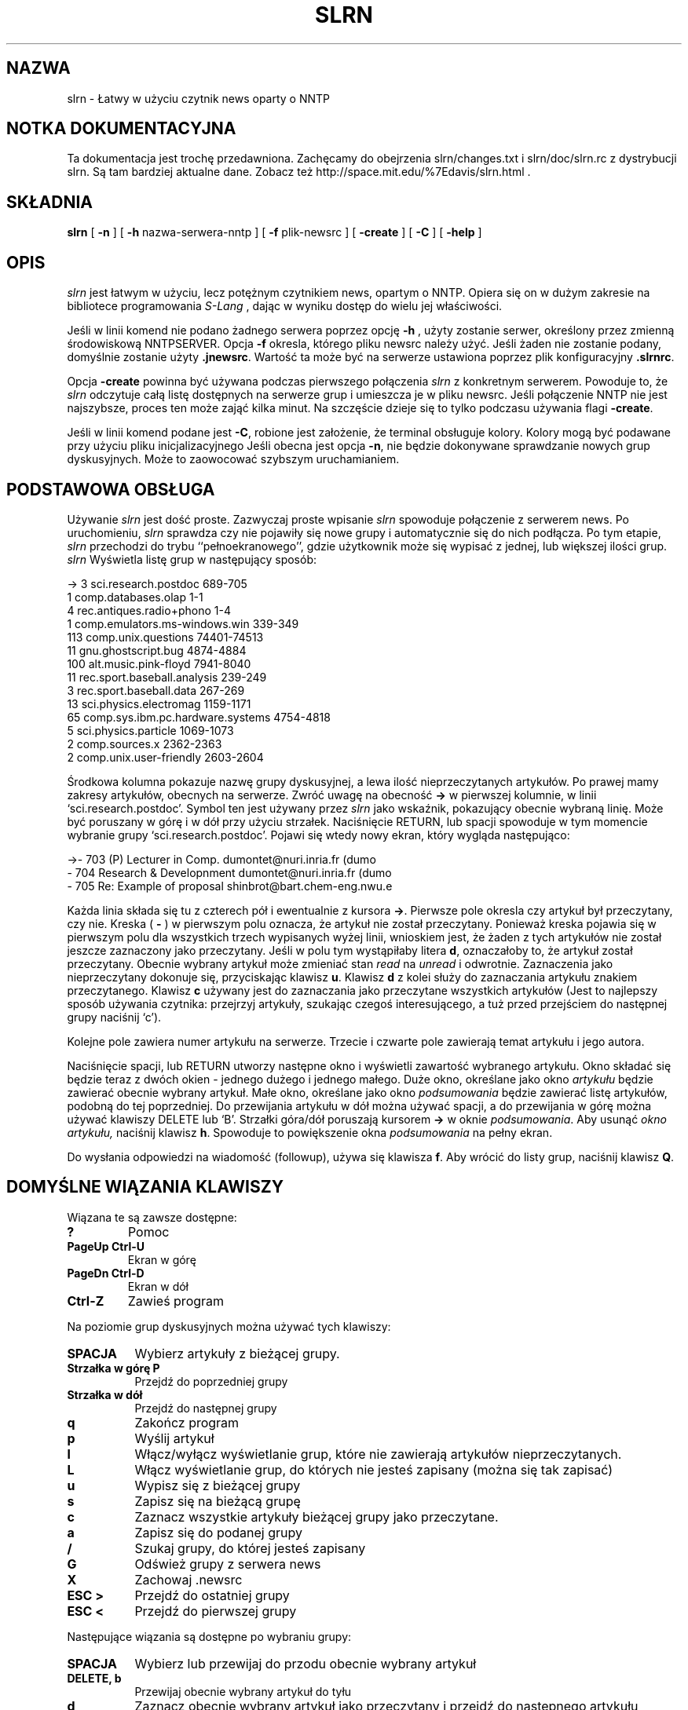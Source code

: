 .\" 1999 PTM Przemek Borys
.\" Personal
.TH SLRN 1
.UC L
.SH NAZWA
slrn - Łatwy w użyciu czytnik news oparty o NNTP
.SH NOTKA DOKUMENTACYJNA
Ta dokumentacja jest trochę przedawniona. Zachęcamy do obejrzenia
slrn/changes.txt i slrn/doc/slrn.rc z dystrybucji slrn. Są tam bardziej
aktualne dane. Zobacz też
http://space.mit.edu/%7Edavis/slrn.html .
.SH SKŁADNIA
.B slrn
[
.B \-n 
] [
.B \-h 
nazwa-serwera-nntp ] [
.B \-f
plik-newsrc ] [
.B \-create
] [
.B \-C
] [
.B \-help
]
.SH OPIS
.I slrn
jest łatwym w użyciu, lecz potężnym czytnikiem news, opartym o NNTP. Opiera
się on w dużym zakresie na bibliotece programowania
.I S-Lang
\fR, dając w wyniku dostęp do wielu jej właściwości.
.PP
Jeśli w linii komend nie podano żadnego serwera poprzez opcję
.B \-h
\fR, użyty zostanie serwer, określony przez zmienną środowiskową NNTPSERVER.
Opcja
.B \-f
okresla, którego pliku newsrc należy użyć. Jeśli żaden nie zostanie podany,
domyślnie zostanie użyty
.BR \.jnewsrc .
Wartość ta może być na serwerze ustawiona poprzez plik konfiguracyjny
.BR \.slrnrc .
.PP
Opcja
.B \-create
powinna być używana podczas pierwszego połączenia
.I slrn
z konkretnym serwerem. Powoduje to, że
.I slrn
odczytuje całą listę dostępnych na serwerze grup i umieszcza je w pliku
newsrc. Jeśli połączenie NNTP nie jest najszybsze, proces ten może zająć
kilka minut. Na szczęście dzieje się to tylko podczasu używania flagi
.BR \-create .
.PP
Jeśli w linii komend podane jest
.BR \-C ,
robione jest założenie, że terminal obsługuje kolory. Kolory mogą być
podawane przy użyciu pliku inicjalizacyjnego
.1R .slrnrc .
Jeśli obecna jest opcja
.BR \-n ,
nie będzie dokonywane sprawdzanie nowych grup dyskusyjnych. Może to
zaowocować szybszym uruchamianiem.

.SH PODSTAWOWA OBSŁUGA
Używanie
.I slrn
jest dość proste. Zazwyczaj proste wpisanie
.I slrn
spowoduje połączenie z serwerem news. Po uruchomieniu,
.I slrn
sprawdza czy nie pojawiły się nowe grupy i automatycznie się do nich
podłącza. Po tym etapie, 
.I slrn
przechodzi do trybu ``pełnoekranowego'', gdzie użytkownik może się wypisać z
jednej, lub większej ilości grup.
.I slrn
Wyświetla listę grup w następujący sposób:

.nf
->  3      sci.research.postdoc                 689-705
    1      comp.databases.olap                  1-1
    4      rec.antiques.radio+phono             1-4
    1      comp.emulators.ms-windows.win        339-349
  113      comp.unix.questions                  74401-74513
   11      gnu.ghostscript.bug                  4874-4884
  100      alt.music.pink-floyd                 7941-8040
   11      rec.sport.baseball.analysis          239-249
    3      rec.sport.baseball.data              267-269
   13      sci.physics.electromag               1159-1171
   65      comp.sys.ibm.pc.hardware.systems     4754-4818
    5      sci.physics.particle                 1069-1073
    2      comp.sources.x                       2362-2363
    2      comp.unix.user-friendly              2603-2604
.fi

Środkowa kolumna pokazuje nazwę grupy dyskusyjnej, a lewa ilość
nieprzeczytanych artykułów. Po prawej mamy zakresy artykułów, obecnych na
serwerze. Zwróć uwagę na obecność
.B \-\>
w pierwszej kolumnie, w linii `sci.research.postdoc'. Symbol ten jest
używany przez
.I slrn
jako wskaźnik, pokazujący obecnie wybraną linię. Może być poruszany w górę i
w dół przy użyciu strzałek. Naciśnięcie RETURN, lub spacji spowoduje
w tym momencie wybranie grupy `sci.research.postdoc'. Pojawi się wtedy nowy
ekran, który wygląda następująco:

.nf
->-   703   (P) Lecturer in Comp.        dumontet@nuri.inria.fr (dumo
  -   704   Research & Developnment      dumontet@nuri.inria.fr (dumo
  -   705   Re: Example of proposal      shinbrot@bart.chem-eng.nwu.e
.fi

Każda linia składa się tu z czterech pół i ewentualnie z kursora
.BR \-\> .
Pierwsze pole okresla czy artykuł był przeczytany, czy nie. Kreska (
.B \-
) w pierwszym polu oznacza, że artykuł nie został przeczytany.
Ponieważ kreska pojawia się w pierwszym polu dla wszystkich trzech
wypisanych wyżej linii, wnioskiem jest, że żaden z tych artykułów nie został
jeszcze zaznaczony jako przeczytany. Jeśli w polu tym wystąpiłaby litera
.BR d ,
oznaczałoby to, że artykuł został przeczytany. Obecnie wybrany artykuł może
zmieniać stan
.I read
na
.I unread
i odwrotnie. Zaznaczenia jako nieprzeczytany dokonuje się, przyciskając klawisz
.BR u .
Klawisz
.B d
z kolei służy do zaznaczania artykułu znakiem przeczytanego.
Klawisz 
.B c
używany jest do zaznaczania jako przeczytane wszystkich artykułów (Jest to
najlepszy sposób używania czytnika: przejrzyj artykuły, szukając czegoś
interesującego, a tuż przed przejściem do następnej grupy naciśnij `c').
.PP
Kolejne pole zawiera numer artykułu na serwerze. Trzecie i czwarte pole
zawierają temat artykułu i jego autora.
.PP
Naciśnięcie spacji, lub RETURN utworzy następne okno i wyświetli zawartość
wybranego artykułu. Okno składać się będzie teraz z dwóch okien - jednego
dużego i jednego małego. Duże okno, określane jako okno
.I artykułu
będzie zawierać obecnie wybrany artykuł. Małe okno, określane jako okno
.I podsumowania
będzie zawierać listę artykułów, podobną do tej poprzedniej. Do przewijania
artykułu w dół można używać spacji, a do przewijania w górę można używać
klawiszy DELETE lub `B'. Strzałki góra/dół poruszają kursorem
.B \-\>
w oknie
.IR podsumowania .
Aby usunąć 
.I okno artykułu,
naciśnij klawisz
.BR h .
Spowoduje to powiększenie okna
.I podsumowania
na pełny ekran.
.PP
Do wysłania odpowiedzi na wiadomość (followup), używa się klawisza
.BR f .
Aby wrócić do listy grup, naciśnij klawisz
.BR Q .
.SH DOMYŚLNE WIĄZANIA KLAWISZY
Wiązana te są zawsze dostępne:
.TP
.B ?
Pomoc
.TP
.B PageUp Ctrl-U
Ekran w górę
.TP
.B PageDn Ctrl-D
Ekran w dół
.TP
.B Ctrl-Z
Zawieś program
.PP
Na poziomie grup dyskusyjnych można używać tych klawiszy:
.TP 8
.B SPACJA
Wybierz artykuły z bieżącej grupy.
.TP
.B Strzałka w górę P
Przejdź do poprzedniej grupy
.TP
.B Strzałka w dół
Przejdź do następnej grupy
.TP
.B q
Zakończ program
.TP
.B p
Wyślij artykuł
.TP
.B l
Włącz/wyłącz wyświetlanie grup, które nie zawierają artykułów
nieprzeczytanych.
.TP
.B L
Włącz wyświetlanie grup, do których nie jesteś zapisany (można się tak
zapisać)
.TP
.B u
Wypisz się z bieżącej grupy
.TP
.B s
Zapisz się na bieżącą grupę
.TP
.B c
Zaznacz wszystkie artykuły bieżącej grupy jako przeczytane.
.TP
.B a
Zapisz się do podanej grupy
.TP
.B /
Szukaj grupy, do której jesteś zapisany
.TP
.B G
Odśwież grupy z serwera news
.TP
.B X
Zachowaj .newsrc
.TP
.B ESC >
Przejdź do ostatniej grupy
.TP
.B ESC <
Przejdź do pierwszej grupy
.PP   
Następujące wiązania są dostępne po wybraniu grupy:
.TP 8
.B SPACJA
Wybierz lub przewijaj do przodu obecnie wybrany artykuł
.TP
.B DELETE, b
Przewijaj obecnie wybrany artykuł do tyłu
.TP
.B d
Zaznacz obecnie wybrany artykuł jako przeczytany i przejdź do następnego
artykułu nieprzeczytanego.
.TP
.B u
Zaznacz obecnie wybrany artykuł jako nieprzeczytany
.TP
.B #
Zaznacz numerycznie artykuł dla wielokrotnego zachowania (zobacz komendę
Numerically tag the article for multiple save (see
.B o
\fR)
.TP
.B g
Przejdź do następnego digest
.TP
.B h
Ukryj okno artykułu przez powiększenie okna podsumowania do pełnego ekranu
.TP
.B Ctrl-^
Zmniejsz rozmiar okna nagłówkowego o jedną linię.
.TP
.B ^
Zwiększ rozmiar okna nagłówkowego o jedną linię.
.TP
.B f
Wyślij odpowiedź (follow-up) do obecnie wybranego artykułu.
.TP
.B F
Forwarduj obecnie wybrany artykuł do kogoś
.TP
.B r
Odpowiedz bezpośrednio do autora wybranego artykułu
.TP
.B o
Zapisz wybrany artykuł lub wątek do pliku w formacie unixowej skrzynki
pocztowej przez doklejenie go do podanego pliku, a następnie opcjonalne
zdekodowanie przez uudecode lub unshar. Jeśli obecne są zaznaczone numerycznie
artykuły (zobacz
.B #
),  to opcjonalnie zachowaj i zdekoduj zaznaczone artykuły. Wbudowany
uudekoder może dekodować pliki, zawierające wiele wieloczęściowych
zakodowanych artykułów. Muszą one jednak być zaznaczone w odpowiedniej 
kolejności. Do odznaczenia artykułów można użyć klawisza
.B ESC #
\fR.
.TP
.B q
Wyjdź z tego okna i przejdź do listy grup
.TP
.B T
Włącz wyświetlanie cytatów
.TP
.B K
Włącz scoring
.TP
.B TAB
Pomiń cytaty w artykule
.TP
.B t
Przełączaj nagłówki artykułu między stanem "schowanym" i "widocznym".
Domyślnie nieważne nagłówki są ukrywane.
.TP
.B Strzałka w górę
Przejdź do poprzedniego artykułu
.TP
.B Strzałka w dół
Przejdź do następnego artykułu
.TP
.B ESC Strzałka w dół, RETURN
Przewiń artykuł w dół o jedną linię
.TP
.B <
Przeskocz na początek artykułu
.TP
.B ESC Strzałka w górę
Przewiń artykuł w górę o jedną linię
.TP
.B ESC >
Przejdź do ostatniego artykułu
.TP
.B ESC <
Przejdź do pierwszego artykułu
.TP
.B Strzałka w prawo
Przewiń artykuł w prawo
.TP
.B Strzałka w lewo
Przewiń artykuł w lewo
.TP
.B n
Przejdź do następnego nieprzeczytanego artykułu
.TP
.B o
Dopisz artykuł do pliku; opcjonalnie zdekoduj przy pomocy uudecode lub shar
.TP
.B p
Przejdź do poprzednio nieprzeczytanego artykułu
.TP
.B PageUp, PageDn
Przewiń ekran w górę lub w dół listę nagłówków.
.TP
.B /
Szukaj w artykule w kierunku postępowym.
.TP
.B ?
Szukaj w artykule w kierunku wstecznym.
.TP
.B a
Szukaj autora w kierunku postępowym.
.TP
.B A
Szukaj autora w kierunku wstecznym.
.TP
.B s
Szukaj tematu w kierunku postępowym.
.TP
.B S
Szukaj tematu w kierunku wstecznym.
.TP
.B H
Ukryj artykuł (spowoduj, by jego okno znikło)
.TP
.B N
Przeskocz do następnej grupy dyskusyjnej
.TP
.B j
Przejdź do artykułu
.TP
.B P
Wyślij artykuł (zobacz też
.B f
\fR, służący do wysyłania odpowiedzi (follow-up))
.TP
.B ŚREDNIK
Ustaw na obecnym artykule znacznik.
.TP
.B PRZECINEK
Powróć do poprzednio ustawionego znacznika, ustawiając wpierw znacznik.
.TP
.B *
Zaznacz artykuł jako 'ważny' (chroni przed zaznaczeniem artykułu jako
skasowany)
.TP
.B |
Prześlij artykuł do zewnętrznej komendy (poprzez łącze)
.TP
.B ESC Ctrl-C
Anuluj bieżący artykuł.
.TP
.B ESC Ctrl-S
Zastąp bieżący artykuł przez edycję oryginalengo tekstu.
.TP
.B c
Zaznacz wszystkie artykuły jako przeczytane
.TP
.B ESC C
Zaznacz artykuły znajdujące się do tego miejsca jako przeczytane.
.TP
.B ESC U
Zaznacz artykuły, znajdujące się do tego miejsca jako nieprzeczytane.
.TP
.B Ctrl-R, Ctrl-L
Odśwież zawartość ekranu.
.TP
.B ESC R
Włącz/wyłącz dekodowanie ROT13.
.TP
.B ESC S
Włącz/wyłącz wątkowanie nagłówków.
.TP
.B ESC T
Włącz zwijanie wątkowania nagłówków
.TP
.B ESC A
Przełączaj między metodami wyświetlania nagłówków
.TP
.B ESC p
Znajdź nagłówek rodzicielski
.TP
.B ESC Ctrl-P
Znajdź nagłówek potomka
.TP
.B ?
Pokaż pomoc
.TP
.B Ctrl-Z
Zawieś czytnik.
.TP
.B E
Edytuj parametry score (punktowania), używając tego artykułu jako wzorca.
.SH ZMIENNE ŚRODOWISKOWE
.I slrn
używa następującej listy zmiennych środowiskowych:
.TP 12  
.B NNTPSERVER
serwer NNTP, z którym ma się połączać, jeśli nie podano żadnego podczas
uruchamiania
.IR slrn .
.TP
.B EDITOR
.TP
.B SLANG_EDITOR
Edytor, którego używać podczas tworzenia wiadomości. '%s' i '%d' mogą służyć
do przekazywania nazwy pliku i liczby linii. Na przykład, jeśli twoim
edytorem jest `jed', to możesz użyć w swoim pliku startowym powłoki czegoś w 
rodzaju:
.BR                       "setenv SLANG_EDITOR \'jed %s \-g %d\'" .
Jeśli używasz basha, możesz zamiast tego użyć komendy:
.BR                       "export SLANG_EDITOR=\'jed %s \-g %d\'" .
.B SLANG_EDITOR
jest preferowaną zmienną środowiskową, gdyż wszystkie aplikacje
.IR S-Lang ,
które korzystają z edytora, poszukują tej zmiennej i rozumieją jej składnię.
.TP
.B REPLYTO
Adres, wstawiany do pola `Reply-To'.
.TP
.B ORGANIZATION
Łańcuch, używany w polu `Organization'.
.SH PLIK INICJALIZACYJNY slrn
Jesli w katalogu domowym użytkownika istnieje plik o nazwie
.BR .slrnrc ,
to
.I slrn 
użyje go jako pliku inicjalizacyjnego. Plik ten może zawierać listę
prywatnych wiązań klawiszy, lub listę mapowań serwer--newsrc.
.PP
.PP
WIĄZANIE KLAWISZY
.PP
Aby przywiązać do jakiejś funkcji klawisz, użyj składni:
.PP
.B              setkey  mapaklawisza  funkcja  sekwencja-klawiszowa
.PP
Funkcja
.I setkey
wymaga trzech argumentów. Pierwszy określa
.I mapęklawisza
(keymap), używaną do wiązania. Prawidłowe mapy to
.I group
i
.I article.
Argument
.I funkcja
określa funkcję, którą należy wywołać po naciśnieńciu klawiszy z ostatniego
argumentu. Na przykład,
.PP
                       setkey  group  quit "x"
.PP
oznacza, że jeśli w poziomie
.I group
naciśnięty zostanie klawisz
.IR x ,
to wywołana zostanie funkcja
.IR quit (zakończenia).
Zauważ, że choć normalnie nie jest to konieczne, ostatni argument powinien
być ujmowany w cudzysłowy, gdyż może zawierać spacje.
.PP
Sekwencja klawiszowa może składać się z wielu znaków. Na przykład, na wielu
terminalach strzałka w prawo przesyła trzy znaki ESC, `[' i `C'. Aby
przywiązać strzałkę w prawo do funkcji `select_group' (wybierz grupę), użyj:
.PP
                        setkey group select_group "\\e[C"
.PP
Czasami przed przywiązaniem klawisza trzeba anulować istniejące wiązanie.
Np. nie można zrobić:
.PP
                        setkey group quit "\\e"
.PP
w celu przywiązania klawisza ESC do funkcji quit, bez uprzedniej anulacji.
Jest tak dlatego, że znaku ESC używają wiązania domyślne. Aby wykorzystać
ten klawisz, użyj funkcji
.IR unsetkey :

                         unsetkey group "\\e"
                         setkey group quit "\\e"

W tym wypadku funkcja
.I unsetkey
usunęłą wszystkie wiązania znaku ESC. Nastepnie nastąpiło wiązanie go z
funkcją `quit'. Zauważ proszę, że anulowanie klawisza ESC anuluje również
wszystkie sekwencje, które z nim występowały. Czyli większość klawiszy
funkcyjnych.
.PP
Zobacz niżej przykładowy plik inicjalizacyjny. Jest tam lista funkcji i ich
znaczeń.
.PP
UŻYWANIE WIELU SERWERÓW
.PP
Najprostszym sposobem używania wielu serwerów jest skorzystanie z komendy
.I server
w pliku
.BR \.slrnrc .
Komenda ta wiąże nazwę serwera z plikiem 
.BR newsrc :
.PP
.B                 server nntp-server  newsrc-file

Na przykład, załóżmy, że używasz trzech serwerów o nazwach hostów
`red.news.edu', `blue.news.edu' i `green.news.edu'. Wtedy linie: 
.PP
.B server red.news.edu \.jnewsrc-red

.B server blue.news.edu  \.jnewsrc-blue

.B server green.news.edu \.jnewsrc-green
.PP
określają, że plik
.B .jnewsrc-red
jest używany z serwerem
.B red.news.edu
itd.
.PP
DEFINIOWANIE KOLORÓW
.PP
Obsługa kolorów jest włączana przełącznikiem `-C' w linii komend. Kolory
mogą być definiowane przy użyciu słowa kluczowego `color' w pliku
konfiguracyjnym `.slrnrc'. Składnia jest następująca:

    color NAZWA-OBIEKTU KOLOR_PIERWSZEGO-PLANU KOLOR-TŁA
    
NAZWA-OBIEKTU może być jednym z następujących elementów:

.nf
    menu           --  Linia na górze wyświetlacza (pasek menu)
    menu_press     --  Aktywny element menu
    status         --  Linia statusu, dołączona do okien
    cursor         --  Wskaźnik pozycji -->
    error          --  Komunikaty o błędach
    group          --  Nazwy grup dyskusyjnych (tryb group)
    description    --  Opisy grup dyskucyjnych (tryb group)
    article        --  Ciało artykułu (nie nagłówki)
    headers        --  Linie, które tworzą nagłówek artykułu
    author         --  Nazwisko autora
    subject        --  Temat
    signature      --  Sygnaturka autora
    quotes         --  Materiał cytowany
    high_score     --  Artykuły o dużej punktacji (score)
    tree           --  Drzewo artykułów
    tilde          --  Tyldy (tryb tilde)
    thread_number  --  Numery wątków
    normal         --  wszystko pozostałe
.fi

Nazwy kolorów pierwszego planu/tła mogą być następujące:
  
.nf
    black                gray
    red                  brightred
    green                brightgreen
    brown                yellow
    blue                 brightblue
    magenta              brightmagenta
    cyan                 brightcyan
    lightgray            white
    default
.fi

Większość terminali nie obsługuje kolorów drugiej grupy dla tła.

.PP
.B UKRYWANIE CYTOWANYCH ARTYKUŁÓW
.PP
Często artykuły zawierają cytaty poprzednich artykułów.
.I slrn
jest w stanie nie wyświetlać linii artykułu, które odpowiadają określonemu
wyrażeniu regularnemu. Wrażenie regularne może być podane przez wstawienie
do pliku
.B \.slrnrc
linii o postaci

     ignore_quotes  WYRAŻENIE-REGULARNE
     
\fR. Domyślnym wyrażeniem regularnym jest

     "^ ?[:>=]"
     
co odpowiada dowolnej linii, rozpoczynającej się od potencjalnej spacji, za
którą następuje dwukropek, znak większości, lub znak równości.

Aby włączyć lub wyłączyć wyświetlanie takich linii, w trybie `article'
naciśnij `T'.
.PP
.SH PUNKTOWANIE ARTYKUŁÓW
.PP
(Dla szczegółowego opisu elastyczności slrn'owego pliku punktacyjnego
zajrzyj do plików
.B KILL_FAQ
i
.BR score.txt ,
obecnych w dystrybucji slrn)
.PP
W niektórych czytnikach, jedna z właściwości punktacyjnych slrn mogłaby być
określana jako tzw. "
.B killfile
".  Jednak w przeciwieństwie do pewnych innych czytników, slrn daje dobre
narzędzia nie tylko wycinania artykułów, lecz również specjalnego ich
zaznaczania.
.PP
Dostępne są cztery poziomy punktowania:
.TP
.B -9999
Punktowany artykuł jest kasowany (jak w killfile) i nie będzie się pojawiał
w oknie nagłówków
.TP
.B -1 do -9998
Punktowany artykuł pojawia się ze znacznikiem "
.B D
" jak we fladze "Deleted"
.TP
.B 0 
normalny artykuł
.TP
.B 1 do 9999
Punktowany artykuł pojawi się z flagą "
.B !
", oznaczającą ważność
.PP
.B KONFIGUROWANIE PLIKU PUNKTACJI
.PP
System punktowania jest wyłączony do czasu, gdy ustawisz
.B scorefile
na ścieżkę pliku, którego slrn powienien używac do przechowywania parametrów
punktowania.
.PP
Po ustawieniu,
plik punktacyjny
może być osiągany przez komendę
.B E
w oknie nagłówków. Może też być edytowany ręcznie. W wypadku dostępu przez
komendę
.B E
, dopisuje zawierający trochę parametrów wzorzec, oparty o bieżący artykuł.
Następnie jesteś umieszczany w swoim edytorze. Aby włączyć punktowanie,
skasuj symbol
.B %
z pierwszej kolumny linii nagłówkowej, którą chcesz punktować.
.PP
Innym sposobem konfigurowania pliku punktacyjnego jest jego ręczna edycja.
Oto przykładowy plik punktacyjny:

.nf
  [news.software.readers]
     Score: 9999
     % Wszystkie artykuły są dobre
     Subject: slrn

     Score: 9999
     % To jest ktoś, kogo chcę słyszeć
     From: davis@space\.mit\.edu

     Score = -9999
     Subject: \<f?agent\>

  [comp.os.linux.*]
     Score: -10
     Expires: 1/1/1996
     Subject: swap

     Score: 20
     Subject: SunOS

     Score: 50
     From: Linus


     % Usuń wszystkie artykuły crosspostowane na grupę adcocacy
     Score: -9999
     Xref: advocacy
     ~From: Linus

     % Od osoby tej nie chcę nic słyszeć, chyba że napisze coś o
     % `gizmos', lecz tylko w comp.os.linux.development.*

     Score: -9999
     From: someone@who\.knows\.where
     ~Subject: gizmo
     ~Newsgroup: development
 
     % Lubię ich śledzić

     [alt.fan.warlord]
     Score:: 20
     Subject: larry
     Subject: curly
.fi

.PP
Plik ten składa się z dwóch sekcji. Pierwsza sekcja definiuje zestaw testów,
stosowanych do grup news.software.readers.  Następna sekcja tyczy się grup
comp.os.linux.
.PP
Pierwsza sekcja zwiera trzy testy. Pierwszy test daje punktację 9999
wszelkim tematom, zawierającym łańcuch `slrn'. Następny test dotyczy się
`From'. Mówi, że każdy artykuł od `davis@space.mit.edu' ma uzyskać punktację
9999. Trzeci daje punktację -9999 każdemu artykułowi, którego temat zawiera
słowo `agent'. Ponieważ testy są aplikowane w kolejności, to jeśli artykuł
zawiera zarówno `slrn', jak i `agent', to dostanie punktację 9999. 9999 jest
specjalną wartością punktacyjną.
.PP
Druga sekcja jest bardziej złożona. Tyczy się grup dyskusyjnych
comp.os.linux i składa się z 5 testów. Pierwsze trzy są proste: -10 punktów
dla tematu, zawierającego `swap', 20 jeśli zawiera SunOs i 50, jeśli jest to
artykuł od kogoś, o nazwisku `Linus'. Znaczy to, że jeśli
Bill@Somewhere napisze artykuł o tytule `Swap, Swap, Swap', to artykuł
dostanie -10 punktów. Jednak jeśli Linus napisze artykuł o tym samym tytule,
to uzyska -10 + 50 = 40 punktów. Zauważ, że pierwszy test ulegnie
przedawnieniu na początku 1996.
.PP
Czwarty test usuwa wszystkie artykuły, które były crosspostowane na grupę
advocacy, chyba że były wysłane przez Linusa. Zauważ, że jeśli słowo
kluczowe rozpoczyna się od znaku `~', to działanie wyrażenia regularnego
jest odwracane.
.PP
Czwarty test filtruje wiadomości od someone@who.knows.where,
chyba że pisze o `gizmos' na grupach comp.os.development.
Znów zwróć uwagę na znak `~'.
.PP
Ostatni test zaznacza jako ważne wiadomości od Moe lub Curly w grupie
alt.fan.warlord.  Demonstruje to użycie warunku "OR" w pliku punktacji.

.PP
.SH KOPIA GRZECZNOŚCIOWA
.PP
Jeśli chcesz wysłać kopię grzecznościową swojego artykułu odpowiedzi do
oryginalnego nadawcy, to możesz tak zrobić, dodając do artykułu nagłówek
"Cc:". Oto przykład, jak wysłać kopię grzecznościową odpowiedzi do 
Johna Davisa (autora slrn) na ogłoszenie nowej wersji slrn:
.PP
 Newsgroups: news.software.readers
 Subject: Re: slrn 0.8.0 Released!
 References: <46c6b8$e2@news.mit.edu>
 Organization: a clean well lit place
 Reply-To: hg@n2wx.ampr.org
 Followup-To:
 Cc: davis@space.mit.edu


 On 22 Oct 1995 01:26:45 GMT, John Davis <davis@space.mit.edu> wrote:
 ...
.PP
John odbierze kopię odpowiedzi pocztą, gdzie wiadomosć zostanie poprzedzona
linią tekstu, mówiącą, że [This message has also been posted.] (ta wiadomość
została  również wysłana na grupę dyskusyjną)
(Tekst wewnątrz nawiasów może być konfigurowany w pliku .slrnrc, z pomocą
parametru
.B cc_followup_string
\fR.)

.PP
.B RÓŻNE USTAWIENIA
.PP
Plik inicjalizacyjny .slrnrc obsługuje też następujące komendy:

.nf
   signature             <nazwa pliku z sygnaturką>
   organization          <nazwa organizacji>
   replyto               <adres email, używany jako reply-to>
   quote_string          <łańcuch używany do cytowania artykułu>
   editor_command        <łańcuch używany do wywołania edytora>   
   scorefile             <nazwa pliku punktacyjnego>

   
Na przykład, 

   signature         .news-signature
   organization      "Society of Famous Outlaws"
   signature         "Billy the Kid"
   quote_string      ">"
   editor_command    "jed %s -g %d -tmp"
   scorefile         "News/Score"
.fi

.PP   
   
.SH PLIKI
.B $HOME/.slrnrc
- plik inicjalizacyjny
.I slrn
.PP
.B $HOME/.jnewsrc
- domyślny plik newsrc
.I slrn.
.SH PRZYKŁAD PLIKU INICJALIZACYJNEGO

.nf
 % Oto przykładowy plik startowy czytnika slrn. Znak procenta oznacza
 % komentarz
 
 % mapowanie SERVER na NEWSRC
 %server hsdndev.harvard.edu .jnewrc-hsdndev
 %server news.uni-stuttgart.de .jnewsrc-stuttgart
 
 % następna linia jest dla serwerów, wymagających hasła
 %nnrpaccess HOSTNAME USERNAME PASSWORD
 
 
 %hostname "YOUR.HOSTNAME"
 %set username "jdoe"
 %set realname "John Doe"
 %set replyto  "jd@somthing.com"
 
 % Nazwa używanego pliku sygnaturki
 %set signature ".signature"
 
 % Znak cytowania, używany podczas odpowiadania
 quote_string ">"
 
 % jeśli niezerowe, sygnatur anie będzie włączana do cytowanego tekstu
 % odpowiedzi
 set followup_strip_signature 0

 % to wyrażenie regularne definiuje linie, uważane za linie cytowania.
 % Mówi, że wszystkie linie, zaczynające się od 0-2 spacji i znaku
 % >, <, :, |, lub = są liniami cytowanymi.
 ignore_quotes "^ ? ?[><:=|]"
 
 % To ustawia łańcuch followup. Rozpoznawane są tu następujące specyfikatory
 % formatu: %d:data, %r:nazwa rzeczywista, %f:email, %s:temat,
 %             %m:msgid, %n:grupy dyskusyjne, %%: procent 
 followup "On %d, %r <%f> wrote:"
 
 %Własne nagłówki do dodania podczas odpowiedzi
 %set custom_headers "X-Whatever: bla\nX-Misc: bla bla"
 
 % Używana przeglądarka WWW. Klawisz 'U' w trybie artykułowym przeszukuje
 % artykuł w poszukiwaniu URL i wywołuje Xbrowser (jeśli pracuje w X),
 % lub w przeciwnym wypadku non_Xbrowser
 set Xbrowser "netscape %s &"
 set non_Xbrowser "lynx %s"

 % Jeśli obecny jest autobaud, wielkość wyjścia będzie synchronizowana
 % z wielkością baud
 %autobaud
 
 % jeśli niezerowe, przy wejściu w tryb artykułowy wyświetl najpierw
 % (pierwszy?) artykuł
 % if non-zero, display first article when entering article-mode.
 set show_article 0
 
 % jeśli niezerowe, pokaż opis grupy dyskusyjnej
 set show_descriptions 1

 % kolumna, przy której rozpoczynają się opisy
 set group_dsc_start_column 40

 % Jeśli niezerowe, nie są robione kopie zapasowe newsrc
 set no_backups 0
 
 % Jeśli zero, nie rób beepów. Jeśli 1, wysyłaj beep. Jeśli 2, wysyłaj tylko
 % wizualny dzwonek. Jeśli 3, wysyłaj obydwa.
 set beep 1
 
 % Jesli niezerowe, slrn automatycznie będzie się zapisywał do nowych grup.
 % domyślnie 0.
 set unsubscribe_new_groups 0
 
 % Jeśli niezerowe, wszystkie tytuły tematów zostaną wyświetlone, nawet gdy
 % wiele może być zduplikowanych.. Wartość 0 powoduje, że ekran wygląda
 % spokojniej. 
 set show_thread_subject 0
 
 % Włącz obsługę myszy w xterm: 1 włącza, 0 wyłacza
 set mouse 0
 
 % Ustawienie któregoś z nich na 0 umożliwi ci przechodzenie bezpośrednio do
 % następnego artykułu/grupy, bez potwierdzanai
 set query_next_group 1
 set query_next_article 1
 
 % jeśli zero, nie zobaczysz znaku zachęty "next group:". Nie jest to to
 % samo co zmienna 'query_next_group'.
 set prompt_next_group 1
 
 % Ustaw to na 0 dla wyłączenia potwierdzeń przy odpowiadaniu,
 % wychodzeniu, ...
 set confirm_actions 1
 
 % Jeśli 0, nie wyświetlaj nazwiska autora. Jeśli 1, wyświetlaj temat, a
 % potem nazwisko. Jeśli 2, wyświetlaj nazwisko, potem temat.
 set author_display 2
 
 % 0: zachowuj wszystkie grupy podczas pisania do newsrc
 % 1: nie zachowuj żadnych grup, do których nie jesteś zapisany
 % 2: nie zachowuj żadnych nieprzeczytanych-niezapisanych grup
 set write_newsrc_flags 1
 
 % Jeśli większe niż 0, do nadawcy będzie generowanya automatycznie nagłówek
 % Cc: (podczas followupów). Jeśli -1, najpierw będzie pytanie.
 set cc_followup 0
 cc_followup_string "[This message has also been posted.]"
 
 % Komenda sendmail umożliwia podstawienie innego mailera. Upewnij się, że
 % obsługuje taki sam interfejs jak sendmail!
 %set sendmail_command "/usr/lib/sendmail -oi -t -oem -odb"
 
 
 % nazwa pliku punktacyjnego (względem katalogu domowego)
 scorefile "News/Score"
 
 % Nazwa katalogu gdzie umieszczane są zdekodowane pliki (względem katalogu
 % domowego)
 set decode_directory "News"
 % katalog gdzie zachowywane są inne pliki
 set save_directory "News"
   
 % komenda, używana do wywoływania edytora. W poniższym przykładzie %s
 % określa nazwę pliku, a %d określa początkowy numer linii
 %editor_command "jed %s -g %d -tmp"
 
 % Jesli niezerowe, pliki używane do nadawania, odpowiadania będą
 % składowane jako pliki tymczasowe w katalogu określonym przez zmienną
 % środowiskową TMPDIR, lub w /tmp
 set use_tmpdir 0
 
 % 0: nie sortuj. 1: wątkuj. 2: sortuj według tematu
 % 3: włątkuj wynik sortowania tematów
 % 4: sortuj punktacyjnie. 5: wątkuj wynik 4.
 set sorting_method 3
 set display_score 0
 
 % Jeśli niezerowe, wątki będą nierozwinięte po wejściu do grupy
 set uncollapse_threads 0
 
 % Jeśli niezerowe, slrn spróbuje odczytać podczas startu plik active. Może
 % to prowadzić do szybszego startu JEŚLI twoje połączenie sieciowe jest
 % dość szybkie. W przeciwnym wypadku NIE UŻYWAJ TEGO. Jeśli możesz, polecam
 % ustawienie 1
 set read_active 0
 
 % Jeśli niezerowe, a read_active jest zerem, slrn spróbuje użyć komendy
 % XGTITLE podczas listowania niezapisanych grup
 set use_xgtitle 0
 
 % Co zawijać podczas zawijania artykułu:
 %  0 lub 4 ==> zawiń ciało
 %  1 lub 5 ==> zawiń nagłówki, ciało
 %  2 lub 6 ==> zawiń cytowany tekst, ciało
 %  3 lub 7 ==> zawiń nagłówki, cytowany tekst, ciało
 % Wyższe liczby wskazują że każdy artykuł będzie zawijany automatycznie
 set wrap_flags 4
 
 % Maksymalna liczba artykułów, odczytywana do zapytania slrn. Domyślnie 100.
 % Aby wyłączyć pytanie, wstaw 0
 set query_read_group_cutoff 100
 
 % Liczba linii, odczytywanych od serwera między procentowymi odświeżeniami
 % licznika. Liczba ta będzie zależeć od szybkości połączenia z twoim
 % serwerem
 set lines_per_update 100
 
 %---------------------------------------------------------------------------
 % obsługa mime
 %---------------------------------------------------------------------------
 set use_mime 1
 set mime_charset "iso-8859-1"
 % jesli niezerowe, wołaj metamail dla formatów mime, których slrn nie
 % potrafi obsłużyć.
 set use_metamail 1
 
 % Jeśli niezerowe, w lewym marginesie okna nagłówka będą wyświetlane liczby
 % nagłówków. Liczby te mogą być używane jako ``wybieracze wątków''.
 set use_header_numbers 1
 
 % Jeśli niezerowe, pytaj o ponowne połączenie, jeśli padnie NNTP. Jeśli
 % zero, próba jest dokonywana bez pytania.
 set query_reconnect 1
 
 % Znak używany do ukrywania spojlerów:
 set spoiler_char '*'
 
 
 %---------------------------------------------------------------------------
 %  Lokalna konfiguracja składowania
 %---------------------------------------------------------------------------
 % set spool_inn_root "/export/opt/inn"
 % set spool_root "/export/news"
 % set spool_nov_root "/export/news"
 %
 %% -- następujące nazwy plików są względne do spool_root
 %
 % set spool_nov_file ".overview"
 % set spool_active_file "data/active"
 % set spool_activetimes_file "data/active.times"
 % set spool_newsgroups_file "data/newsgroups"
 
 
 %---------------------------------------------------------------------------
 %  Obsługa GroupLens
 %---------------------------------------------------------------------------
 %set use_grouplens 1
 %color grouplens_display blue white
 %set grouplens_host		"grouplens.cs.umn.edu"
 %set grouplens_port		9000
 %set grouplens_pseudoname	"YOUR_PSEUDONAME"
 %grouplens_add "rec.cooking.recipes"
 %grouplens_add "comp.os.linux.misc"

 %------------
 % Kolory
 %------------
 color header_number green white
 color normal black white
 color error red white
 color status yellow blue
 color normal black white
 color error red white
 color status yellow blue
 color group blue white
 color article blue white
 color cursor brightgreen white
 color author magenta white
 color subject black white
 color headers brightcyan white
 color menu yellow blue
 color menu_press yellow blue
 color tree red white
 color quotes red white
 color thread_number blue white
 color high_score red white
 color signature red white
 color description blue white
 color tilde green white
 
 %-----------------------------------------------------
 % Czarnobiałe atrybuty dla terminali monochromatycznych
 %-----------------------------------------------------
 mono normal		none
 mono header_number	none
 mono error		blink bold
 mono status		reverse
 mono group		bold
 mono article		none
 mono cursor		bold reverse
 mono author		none
 mono subject		none
 mono headers		bold
 mono menu		reverse
 mono menu_press		none
 mono tree		bold
 mono quotes		underline
 mono thread_number	bold
 mono high_score		bold
 mono signature		none
 mono description	none

 %------------------------  Mapaklawiszowa group------------------------
 
 setkey group	add_group	"A"    %  dodaj nową grupę
 setkey group	bob		"\e<"  %  początek bufora
 setkey group	bob		"^K\eOA"
 setkey group	bob		"^K\e[A"
 setkey group	catch_up	"C"    %  zaznacz grupę jako przeczytaną
 setkey group	down		"\eOB" %  następna grupa
 setkey group	down		"\e[B"
 setkey group	down		"^N"
 setkey group	eob		"\e>"  %  koniec bufora
 setkey group	eob		"^K\eOB"
 setkey group	eob		"^K\e[B"
 setkey group	group_search_forward	"/"
 setkey group	help		"?"
 setkey group	pagedown	"^D"   %  następna strona grup
 setkey group	pagedown	"\e[6~"
 setkey group	pagedown	"^V"
 setkey group	pageup		"\eV"  %  poprzednia strona grup
 setkey group	pageup		"^U"
 setkey group	pageup		"\e[5~"
 setkey group	post		"P"
 setkey group	quit		"Q"
 setkey group	redraw		"^L"
 setkey group	redraw		"^R"
 setkey group	refresh_groups	"G"
 setkey group	save_newsrc	"X"
 setkey group	select_group	"\r"   %  odczytaj artykuły z grupy
 setkey group	select_group	" "
 setkey group	subscribe	"S"    %  zapisz się do grupy
 setkey group	suspend		"^Z"
 setkey group	toggle_group_display	"\033A"
 setkey group	toggle_score	"K"
 setkey group	toggle_hidden	"l"
 setkey group	toggle_list_all	"L"
 setkey group	unsubscribe	"U"    %  wypisz się z grupy
 setkey group	up		"\eOA" %  poprzednia linia
 setkey group	up		"\e[A"
 setkey group	up		"^P"
 
 %---------------- Mapaklawiszowa article -------------------------------
 
 setkey article	goto_article	"j"
 setkey article	pipe_article	"|"
 setkey article	skip_quotes	"\t"
 
 setkey article	pageup		"^U"
 setkey article	pageup		"\e[5~"
 setkey article	pageup		"\eV"
 
 setkey article	pagedn		"\e[6~"
 setkey article	pagedn		"^D"
 setkey article	pagedn		"^V"
 
 setkey article post "P"
 setkey article toggle_show_author "\ea"
 setkey article get_parent_header "\ep"
 setkey article	catchup_all	"c"
 setkey article	catchup_all	"\ec"
 setkey article	uncatchup_all	"\eu"
 setkey article	catchup		"\eC"
 setkey article	uncatchup	"\eU"
 setkey article	scroll_dn	" "	% przewiń do następnej strony artykułu lub wybierz artykuł
 setkey article	scroll_up	"^?"	% przewiń do następnej stronyartykułu
 setkey article	scroll_up	"b"	% (scroll_up lub article_pageup)
 setkey article article_lineup	"\e\e[A"	% Przewiń artykuł linię w górę
 setkey article article_lineup	"\e\eOA"
 setkey article article_linedn	"\e\e[B"	% Przewiń artykuł linię w dół
 setkey article article_linedn	"\e\eOB"
 setkey article	article_linedn	"\r"
 setkey article  article_search	"/"	% Szukaj wprzód w artykule
 setkey article  author_search_forward	"a"	% Szukaj wprzód autora
 setkey article  author_search_backward	"A"	% Szukaj wstecz autora
 setkey article  cancel		"\e^C"	% Anuluj artykuł
 setkey article  delete		"d"	% Zaznacz artykuł za przeczytany i przejdź do następnego nieczytanego
 setkey article  down		"^N"	% Przejdź do następnego artykułu
 setkey article  down		"\e[B"
 setkey article  down		"\eOB"
 setkey article  mark_spot	";"	% Zaznacz artykuł
 setkey article  exchange_mark	","	% Zaznacz artykuł i przejdź do poprzedniego zazanaczenia
 setkey article  followup	"f"	% Followup
 setkey article  forward		"F"	% Forward
 setkey article  help		"?"	% Pokaż pomoc
 setkey article  hide_article	"H"	% Uktyj okno artykułu.
 setkey article  art_eob	">"	% idź na koniec artykułu
 setkey article  left		"\eOD"
 setkey article  left		"\e[D"
 setkey article  next		"n"	% następny nieczytany artykuł
 setkey article  skip_to_next_group	"N"	% następna grupa
 setkey article  prev		"p"	% poprzedni nieczytany artykuł
 setkey article  quit		"q"	% Wyjdź do trybu wyboru grupy.
 setkey article  redraw		"^L"	% Odśwież wyświetlacz
 setkey article  redraw		"^R"
 setkey article  reply		"r"	% odpowiedz do autora artykułu
 setkey article  art_bob	"<"	% Idź na początek artykułu
 setkey article  right		"\e[C"
 setkey article  right		"\eOC"
 setkey article  save		"O"	% Dołącz do pliku w formacie unix mail
 setkey article  subject_search_forward	"s"	% Szukaj wprzód/wstecz artykułu o podanym temacie
 setkey article  subject_search_backward	"S"
 setkey article  suspend		"^Z"	% Zawieś czytnik
 setkey article	toggle_rot13	"\eR"
 setkey article	toggle_sort	"\eS"
 setkey article  toggle_headers	"t"	% Włącz/wyłacz wyświetlanie nagłówków
 setkey article  toggle_quotes	"T"
 setkey article  undelete    	"u"	% Zaznacz artykuł jako nieprzeczytany
 setkey article  up		"^P"	% Przejdź do poprzedniego artykułu
 setkey article  up		"\eOA"
 setkey article  up		"\e[A"
 setkey article	header_bob	"\e<"	% Przejdź do pierwszego artykułu listy
 setkey article	header_eob	"\e>"	% Przejdź do ostatniego artykułu listy
 setkey article	shrink_window	"^^"	% Ctrl-6 or Ctrl-^	% Skurcz okno nagłówków
 setkey article	enlarge_window	"^"	% Shift-6 or just ^	% Powiększ okno nagłówków
 
 %setkey article  skip_to_prev_group ""     % Bez domyślnych wiązań
 %setkey article  fast_quit          ""     % bez domyślnych wiązań
 
 % Oto specjalna przeróbka dla terminali HP by uzyskać strzałki.
 % Są jeszcze jakieś terminale gdzie nie  ma strzałek w ANSI?
 #if$TERM hpterm
   setkey group up "\eA"       % "^(ku)"
   setkey group down "\eB"     % "^(kd)"
   setkey article down "\eB"
   setkey article up "\eA"
   setkey article left "\eD"
   setkey article right "\eC"
 #endif
.fi

.SH ZOBACZ TAKŻE
environ(5)

Pytania o
.I slrn
można zadawać na grupie dyskusyjnej
.I news.software.readers
gdzie można uzyskać odpowiedzi od autora programu. Dodatkowo, puszczane są
tam ogłoszenia nowych wersji
.IR slrn .

Ostatnia wersja
.I slrn
jest dostępna przez anonimowy ftp z
.B space.mit.edu
z pub/davis/slrn.

.SH AUTOR
John E. Davis <davis@space.mit.edu>

.SH PODZIĘKOWANIA

(Lista jest niekompletna)

Howard Goldstein <hg@n2wx.ampr.org> - odświeżanie tego podręcznika.

Andrew Greer <Andrew.Greer@vuw.ac.nz> - port VMS.

Jay Maynard <jmaynard@admin5.hsc.uth.tmc.edu> - port OS/2.

Michael Elkins <elkins@aero.org> - kod MIME.

Lloyd Zusman <ljz@ingress.com> - udoskonalenia kosmetyczne.

J.B. Nicholson-Owens <jbn@mystery-train.cu-online.com> - intensywne
testowanie.

Mark Olesen <olesen@weber.me.queensu.ca> - wskazówki i pomoc w wersji AIX.
